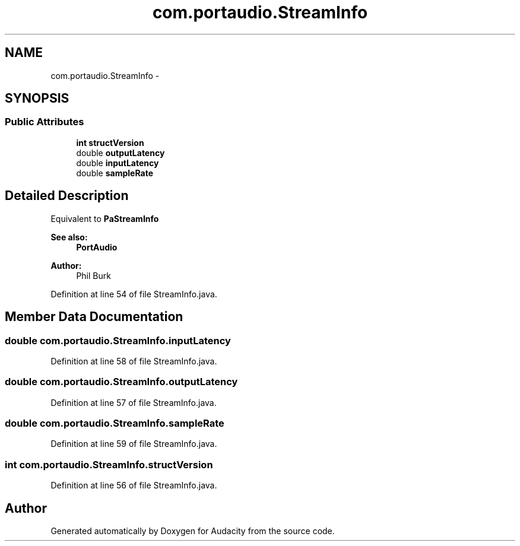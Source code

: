 .TH "com.portaudio.StreamInfo" 3 "Thu Apr 28 2016" "Audacity" \" -*- nroff -*-
.ad l
.nh
.SH NAME
com.portaudio.StreamInfo \- 
.SH SYNOPSIS
.br
.PP
.SS "Public Attributes"

.in +1c
.ti -1c
.RI "\fBint\fP \fBstructVersion\fP"
.br
.ti -1c
.RI "double \fBoutputLatency\fP"
.br
.ti -1c
.RI "double \fBinputLatency\fP"
.br
.ti -1c
.RI "double \fBsampleRate\fP"
.br
.in -1c
.SH "Detailed Description"
.PP 
Equivalent to \fBPaStreamInfo\fP 
.PP
\fBSee also:\fP
.RS 4
\fBPortAudio\fP 
.RE
.PP
\fBAuthor:\fP
.RS 4
Phil Burk 
.RE
.PP

.PP
Definition at line 54 of file StreamInfo\&.java\&.
.SH "Member Data Documentation"
.PP 
.SS "double com\&.portaudio\&.StreamInfo\&.inputLatency"

.PP
Definition at line 58 of file StreamInfo\&.java\&.
.SS "double com\&.portaudio\&.StreamInfo\&.outputLatency"

.PP
Definition at line 57 of file StreamInfo\&.java\&.
.SS "double com\&.portaudio\&.StreamInfo\&.sampleRate"

.PP
Definition at line 59 of file StreamInfo\&.java\&.
.SS "\fBint\fP com\&.portaudio\&.StreamInfo\&.structVersion"

.PP
Definition at line 56 of file StreamInfo\&.java\&.

.SH "Author"
.PP 
Generated automatically by Doxygen for Audacity from the source code\&.
